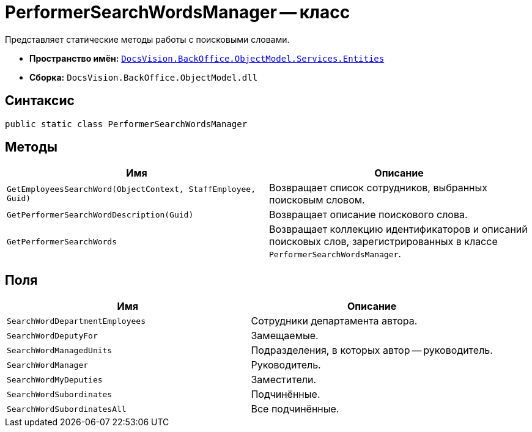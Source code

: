 = PerformerSearchWordsManager -- класс

Представляет статические методы работы с поисковыми словами.

* *Пространство имён:* `xref:api/DocsVision/BackOffice/ObjectModel/Services/Entities/Entities_NS.adoc[DocsVision.BackOffice.ObjectModel.Services.Entities]`
* *Сборка:* `DocsVision.BackOffice.ObjectModel.dll`

== Синтаксис

[source,csharp]
----
public static class PerformerSearchWordsManager
----

== Методы

[cols=",",options="header"]
|===
|Имя |Описание
|`GetEmployeesSearchWord(ObjectContext, StaffEmployee, Guid)` |Возвращает список сотрудников, выбранных поисковым словом.
|`GetPerformerSearchWordDescription(Guid)` |Возвращает описание поискового слова.
|`GetPerformerSearchWords` |Возвращает коллекцию идентификаторов и описаний поисковых слов, зарегистрированных в классе `PerformerSearchWordsManager`.
|===

== Поля

[cols=",",options="header"]
|===
|Имя |Описание
|`SearchWordDepartmentEmployees` |Сотрудники департамента автора.
|`SearchWordDeputyFor` |Замещаемые.
|`SearchWordManagedUnits` |Подразделения, в которых автор -- руководитель.
|`SearchWordManager` |Руководитель.
|`SearchWordMyDeputies` |Заместители.
|`SearchWordSubordinates` |Подчинённые.
|`SearchWordSubordinatesAll` |Все подчинённые.
|===
